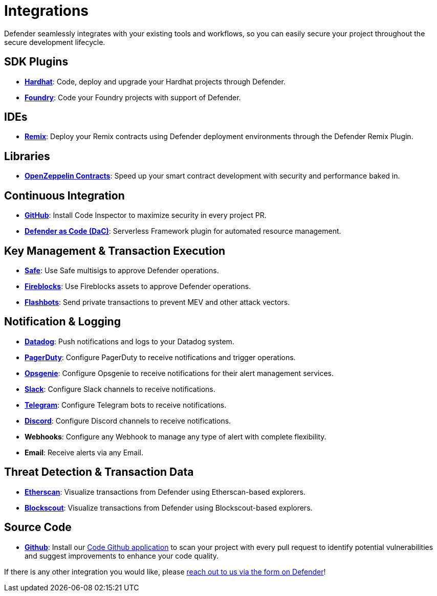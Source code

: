 [[Integrations]]
= Integrations

Defender seamlessly integrates with your existing tools and workflows, so you can easily secure your project throughout the secure development lifecycle.

[[sdk]]
== SDK Plugins
- https://hardhat.org/[*Hardhat*, window=_blank]: Code, deploy and upgrade your Hardhat projects through Defender.
- https://getfoundry.sh/[*Foundry*, window=_blank]: Code your Foundry projects with support of Defender.

[[ide]]
== IDEs
- https://remix.ethereum.org/[*Remix*, window=_blank]: Deploy your Remix contracts using Defender deployment environments through the Defender Remix Plugin.

[[libraries]]
== Libraries
- https://www.openzeppelin.com/contracts[*OpenZeppelin Contracts*, window=_blank]: Speed up your smart contract development with security and performance baked in.

[[continous-integration]]
== Continuous Integration
- xref:module/code.adoc[*GitHub*]: Install Code Inspector to maximize security in every project PR.
- xref:dac.adoc[*Defender as Code (DaC)*]: Serverless Framework plugin for automated resource management.

[[key-management-transaction-execution]]
== Key Management & Transaction Execution
- https://app.safe.global/[*Safe*, window=_blank]: Use Safe multisigs to approve Defender operations.
- https://www.fireblocks.com/[*Fireblocks*, window=_blank]: Use Fireblocks assets to approve Defender operations.
- https://www.flashbots.net/[*Flashbots*, window=_blank]: Send private transactions to prevent MEV and other attack vectors.

[[notification-and-logging]]
== Notification & Logging 
- https://www.datadoghq.com/[*Datadog*, window=_blank]: Push notifications and logs to your Datadog system.
- https://www.pagerduty.com/[*PagerDuty*, window=_blank]: Configure PagerDuty to receive notifications and trigger operations.
- https://www.atlassian.com/software/opsgenie[*Opsgenie*, window=_blank]: Configure Opsgenie to receive notifications for their alert management services.
- https://slack.com/[*Slack*, window=_blank]: Configure Slack channels to receive notifications.
- https://telegram.org/[*Telegram*, window=_blank]: Configure Telegram bots to receive notifications.
- https://discord.com/[*Discord*, window=_blank]: Configure Discord channels to receive notifications.
- *Webhooks*: Configure any Webhook to manage any type of alert with complete flexibility.
- *Email*: Receive alerts via any Email.

[[threat-detection-and-transaction-data]]
== Threat Detection & Transaction Data
- https://etherscan.io/[*Etherscan*, window=_blank]: Visualize transactions from Defender using Etherscan-based explorers.
- https://www.blockscout.com/[*Blockscout*, window=_blank]: Visualize transactions from Defender using Blockscout-based explorers.

[[source-code]]
== Source Code
- https://github.com/[*Github*, window=_black]: Install our xref:module/code.adoc[Code Github application] to scan your project with every pull request to identify potential vulnerabilities and suggest improvements to enhance your code quality.

If there is any other integration you would like, please xref:index.adoc#feedback[reach out to us via the form on Defender]!
